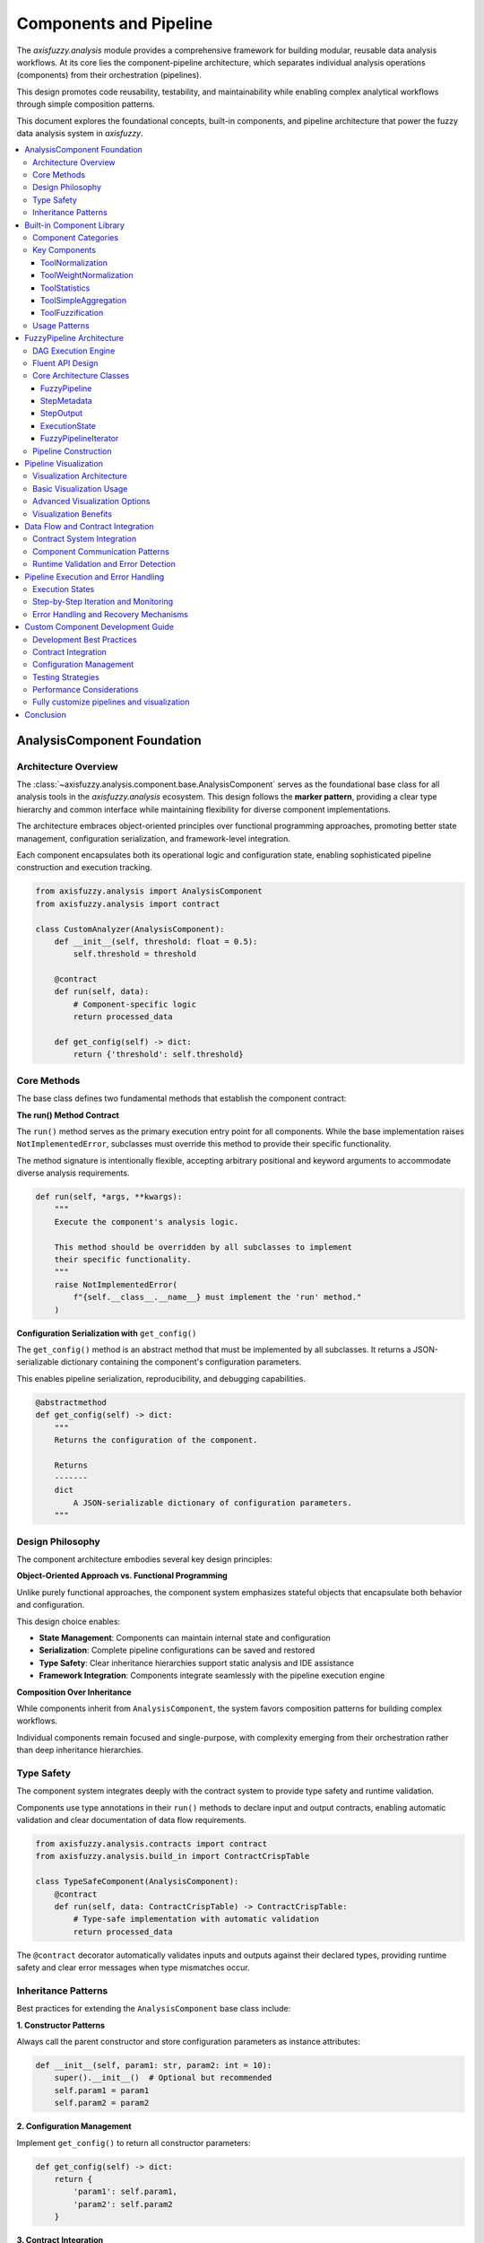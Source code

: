 .. _components_and_pipeline:

========================
Components and Pipeline
========================

The `axisfuzzy.analysis` module provides a comprehensive framework for building modular, reusable 
data analysis workflows. At its core lies the component-pipeline architecture, which separates 
individual analysis operations (components) from their orchestration (pipelines). 

This design promotes code reusability, testability, and maintainability while enabling complex 
analytical workflows through simple composition patterns.

This document explores the foundational concepts, built-in components, and pipeline architecture 
that power the fuzzy data analysis system in `axisfuzzy`.

.. contents::
   :local:

AnalysisComponent Foundation
----------------------------

Architecture Overview
~~~~~~~~~~~~~~~~~~~~~~

The :class:`~axisfuzzy.analysis.component.base.AnalysisComponent` serves as the foundational base class 
for all analysis tools in the `axisfuzzy.analysis` ecosystem. This design follows the **marker pattern**, 
providing a clear type hierarchy and common interface while maintaining flexibility for diverse 
component implementations.

The architecture embraces object-oriented principles over functional programming approaches, promoting 
better state management, configuration serialization, and framework-level integration. 

Each component encapsulates both its operational logic and configuration state, enabling sophisticated 
pipeline construction and execution tracking.

.. code-block:: python

   from axisfuzzy.analysis import AnalysisComponent
   from axisfuzzy.analysis import contract
   
   class CustomAnalyzer(AnalysisComponent):
       def __init__(self, threshold: float = 0.5):
           self.threshold = threshold
       
       @contract
       def run(self, data):
           # Component-specific logic
           return processed_data
       
       def get_config(self) -> dict:
           return {'threshold': self.threshold}

Core Methods
~~~~~~~~~~~~

The base class defines two fundamental methods that establish the component contract:

**The run() Method Contract**

The ``run()`` method serves as the primary execution entry point for all components. While the base 
implementation raises ``NotImplementedError``, subclasses must override this method to provide their 
specific functionality. 

The method signature is intentionally flexible, accepting arbitrary positional and keyword arguments 
to accommodate diverse analysis requirements.

.. code-block:: python

   def run(self, *args, **kwargs):
       """
       Execute the component's analysis logic.
       
       This method should be overridden by all subclasses to implement
       their specific functionality.
       """
       raise NotImplementedError(
           f"{self.__class__.__name__} must implement the 'run' method."
       )

**Configuration Serialization with** ``get_config()``

The ``get_config()`` method is an abstract method that must be implemented by all subclasses. It returns 
a JSON-serializable dictionary containing the component's configuration parameters. 

This enables pipeline serialization, reproducibility, and debugging capabilities.

.. code-block:: python

   @abstractmethod
   def get_config(self) -> dict:
       """
       Returns the configuration of the component.
       
       Returns
       -------
       dict
           A JSON-serializable dictionary of configuration parameters.
       """

Design Philosophy
~~~~~~~~~~~~~~~~~

The component architecture embodies several key design principles:

**Object-Oriented Approach vs. Functional Programming**

Unlike purely functional approaches, the component system emphasizes stateful objects that encapsulate 
both behavior and configuration. 

This design choice enables:

- **State Management**: Components can maintain internal state and configuration
- **Serialization**: Complete pipeline configurations can be saved and restored
- **Type Safety**: Clear inheritance hierarchies support static analysis and IDE assistance
- **Framework Integration**: Components integrate seamlessly with the pipeline execution engine

**Composition Over Inheritance**

While components inherit from ``AnalysisComponent``, the system favors composition patterns for 
building complex workflows. 

Individual components remain focused and single-purpose, with complexity emerging from their 
orchestration rather than deep inheritance hierarchies.

Type Safety
~~~~~~~~~~~

The component system integrates deeply with the contract system to provide type safety and runtime 
validation. 

Components use type annotations in their ``run()`` methods to declare input and output contracts, 
enabling automatic validation and clear documentation of data flow requirements.

.. code-block:: python

   from axisfuzzy.analysis.contracts import contract
   from axisfuzzy.analysis.build_in import ContractCrispTable
   
   class TypeSafeComponent(AnalysisComponent):
       @contract
       def run(self, data: ContractCrispTable) -> ContractCrispTable:
           # Type-safe implementation with automatic validation
           return processed_data

The ``@contract`` decorator automatically validates inputs and outputs against their declared types, 
providing runtime safety and clear error messages when type mismatches occur.

Inheritance Patterns
~~~~~~~~~~~~~~~~~~~~

Best practices for extending the ``AnalysisComponent`` base class include:

**1. Constructor Patterns**

Always call the parent constructor and store configuration parameters as instance attributes:

.. code-block:: python

   def __init__(self, param1: str, param2: int = 10):
       super().__init__()  # Optional but recommended
       self.param1 = param1
       self.param2 = param2

**2. Configuration Management**

Implement ``get_config()`` to return all constructor parameters:

.. code-block:: python

   def get_config(self) -> dict:
       return {
           'param1': self.param1,
           'param2': self.param2
       }

**3. Contract Integration**

Use type annotations and the ``@contract`` decorator for type safety:

.. code-block:: python

   @contract
   def run(self, input_data: InputContract) -> OutputContract:
       # Implementation with automatic type validation
       pass

This foundation enables the construction of robust, type-safe analysis pipelines while maintaining 
the flexibility needed for diverse analytical workflows.

Built-in Component Library
---------------------------

The ``axisfuzzy.analysis.component.basic`` module provides a comprehensive suite of pre-built components 
that address common data preprocessing, transformation, and aggregation requirements in fuzzy analysis 
workflows.

Component Categories
~~~~~~~~~~~~~~~~~~~~

The built-in library organizes components into three primary categories:

**Data Preprocessing Components**: Handle normalization, scaling, and data preparation tasks essential 
for consistent fuzzy analysis.

**Transformation Components**: Perform data type conversions, statistical computations, and structural 
modifications.

**Aggregation Components**: Combine multiple data sources or reduce dimensionality through mathematical 
operations.

Key Components
~~~~~~~~~~~~~~

ToolNormalization
+++++++++++++++++

The ``ToolNormalization`` component provides multiple normalization strategies for crisp data tables, 
ensuring data consistency across different scales and ranges.

.. code-block:: python

    from axisfuzzy.analysis.component.basic import ToolNormalization
    
    # Min-max normalization (default)
    normalizer = ToolNormalization(method='min_max', axis=1)
    
    # Z-score standardization
    z_normalizer = ToolNormalization(method='z_score', axis=0)
    
    # Sum normalization
    sum_normalizer = ToolNormalization(method='sum', axis=1)

**Supported Methods**: ``min_max``, ``z_score``, ``sum``, ``max``
**Axis Control**: Row-wise (``axis=1``) or column-wise (``axis=0``) operations

ToolWeightNormalization
+++++++++++++++++++++++

Specialized for weight vector processing, this component ensures weight vectors sum to unity while 
handling edge cases like negative weights and zero-sum scenarios.

.. code-block:: python

    from axisfuzzy.analysis.component.basic import ToolWeightNormalization
    
    # Standard weight normalization
    weight_norm = ToolWeightNormalization(ensure_positive=True)
    
    # Allow negative weights
    flexible_norm = ToolWeightNormalization(ensure_positive=False)

ToolStatistics
++++++++++++++

Computes comprehensive statistical summaries including central tendency, dispersion, and distribution 
characteristics for data analysis and validation.

.. code-block:: python

    from axisfuzzy.analysis.component.basic import ToolStatistics
    
    # Row-wise statistics
    stats_calculator = ToolStatistics(axis=1)

**Output Metrics**: Mean, median, standard deviation, variance, minimum, maximum, and quartile information.

ToolSimpleAggregation
+++++++++++++++++++++

Performs mathematical aggregation operations across specified dimensions, supporting common reduction 
functions for data consolidation.

.. code-block:: python

    from axisfuzzy.analysis.component.basic import ToolSimpleAggregation
    
    # Mean aggregation
    mean_agg = ToolSimpleAggregation(operation='mean', axis=1)
    
    # Sum aggregation
    sum_agg = ToolSimpleAggregation(operation='sum', axis=0)

**Supported Operations**: ``mean``, ``sum``, ``min``, ``max``, ``std``

ToolFuzzification
+++++++++++++++++

Converts crisp data tables to fuzzy representations using configurable fuzzification strategies, 
bridging crisp and fuzzy domains.

.. code-block:: python

    from axisfuzzy.analysis.component.basic import ToolFuzzification
    from axisfuzzy.fuzzifier import Fuzzifier
    from axisfuzzy.membership import TriangularMF, TrapezoidalMF
    
    # Using Fuzzifier instance with triangular membership function
    fuzzifier = Fuzzifier(
        mf=TriangularMF,
        mtype='qrofn',
        q=2,
        mf_params={'a': 0.2, 'b': 0.5, 'c': 0.8}
    )
    fuzzy_converter = ToolFuzzification(fuzzifier=fuzzifier)
    
    # Using configuration dictionary with trapezoidal membership function
    fuzzy_converter = ToolFuzzification(fuzzifier={
        'mf': 'trapmf',
        'mtype': 'qrofn', 
        'q': 2,
        'mf_params': {'a': 0.1, 'b': 0.3, 'c': 0.7, 'd': 0.9}
    })

Usage Patterns
~~~~~~~~~~~~~~

**Sequential Processing**: Components naturally chain together through contract-compatible outputs and 
inputs.

**Configuration Management**: All components expose their configuration through the ``get_config()`` method 
for reproducibility and debugging.

**Error Handling**: Components perform dependency validation and provide informative error messages for 
missing requirements.

**Type Safety**: Contract decorators ensure runtime type validation and clear interface documentation.

.. code-block:: python

    from axisfuzzy.analysis.component.basic import ToolNormalization, ToolWeightNormalization
    from axisfuzzy.analysis.pipeline import FuzzyPipeline
    from axisfuzzy.analysis.build_in import ContractCrispTable, ContractWeightVector
    import pandas as pd
    import numpy as np
    
    # Typical usage pattern
    normalizer = ToolNormalization(method='min_max')
    weight_processor = ToolWeightNormalization()
    
    # Sample data
    raw_data = pd.DataFrame(np.random.rand(3, 3))
    raw_weights = np.array([1.0, 2.0, 3.0])
    
    # Components can be used independently
    normalized_data = normalizer.run(raw_data)
    normalized_weights = weight_processor.run(raw_weights)
    
    # Or integrated into pipelines for automated workflows
    pipeline = FuzzyPipeline(name="Example Pipeline")
    input_data = pipeline.input("data", contract=ContractCrispTable)
    input_weights = pipeline.input("weights", contract=ContractWeightVector)
    pipeline.add(normalizer.run, data=input_data)
    pipeline.add(weight_processor.run, weights=input_weights)


FuzzyPipeline Architecture
--------------------------

The ``FuzzyPipeline`` class implements a sophisticated computational orchestration system that combines 
Directed Acyclic Graph (DAG) execution with a fluent API design, enabling declarative construction of 
complex analysis workflows.

DAG Execution Engine
~~~~~~~~~~~~~~~~~~~~

The pipeline architecture employs a DAG-based execution model that ensures proper dependency resolution, 
prevents circular dependencies, and optimizes execution order for computational efficiency.

**Dependency Resolution**: The engine automatically analyzes step dependencies and constructs an optimal 
execution sequence that respects data flow constraints.

**Validation Framework**: Built-in cycle detection and dependency validation prevent invalid pipeline 
configurations at construction time.

**Execution State Management**: Immutable execution states enable step-by-step debugging, rollback 
capabilities, and parallel execution strategies.

.. code-block:: python

    from axisfuzzy.analysis.pipeline import FuzzyPipeline
    from axisfuzzy.analysis.component.basic import ToolNormalization, ToolSimpleAggregation
    from axisfuzzy.analysis.build_in import ContractCrispTable
    
    # Create component instances
    normalizer = ToolNormalization(method='min_max')
    aggregator = ToolSimpleAggregation(operation='mean', axis=1)
    
    # Pipeline construction creates a DAG representation
    pipeline = FuzzyPipeline(name="Analysis Workflow")
    
    # Each step becomes a node with defined dependencies
    input_data = pipeline.input("raw_data", contract=ContractCrispTable)
    normalized = pipeline.add(normalizer.run, data=input_data)
    aggregated = pipeline.add(aggregator.run, data=normalized)

Fluent API Design
~~~~~~~~~~~~~~~~~

The fluent interface enables intuitive pipeline construction through method chaining and declarative syntax, 
reducing cognitive overhead while maintaining type safety.

**Method Chaining**: Sequential operations flow naturally through connected method calls that mirror the 
logical data transformation sequence.

**Declarative Syntax**: Pipeline structure emerges from high-level descriptions rather than imperative 
control flow statements.

**Type-Safe Composition**: Contract annotations ensure compile-time and runtime type compatibility between 
connected components.

.. code-block:: python

    from axisfuzzy.analysis.pipeline import FuzzyPipeline
    from axisfuzzy.analysis.component.basic import ToolNormalization, ToolStatistics
    from axisfuzzy.analysis.build_in import ContractCrispTable
    import pandas as pd
    import numpy as np
    
    # Create component instances
    normalizer = ToolNormalization(method='min_max')
    statistics = ToolStatistics(axis=1)
    
    # Sample data
    dataframe = pd.DataFrame(np.random.rand(3, 3))
    
    # Pipeline construction (note: FuzzyPipeline doesn't support method chaining)
    pipeline = FuzzyPipeline(name="Data Processing")
    data_input = pipeline.input("data", contract=ContractCrispTable)
    normalized = pipeline.add(normalizer.run, data=data_input)
    stats_result = pipeline.add(statistics.run, data=normalized)
    
    # Execute the pipeline
    result = pipeline.run(initial_data={"data": dataframe})

output::

    {'mean': 0.5591645318883851,
    'std': 0.43061757568307885,
    'min': 0.0,
    'max': 1.0,
    'median': 0.7351874757125739,
    'count': 9}

Core Architecture Classes
~~~~~~~~~~~~~~~~~~~~~~~~~

The pipeline system is built upon five fundamental classes that work together to provide a robust, 
type-safe computational graph framework. These classes implement a sophisticated separation of concerns, 
enabling declarative pipeline construction with runtime validation and flexible execution models.

FuzzyPipeline
+++++++++++++

The ``FuzzyPipeline`` class serves as the central orchestrator for building and executing directed acyclic 
graphs (DAGs) of analysis operations. It implements a fluent API that allows developers to construct complex 
workflows through method chaining while maintaining strict type safety through the contract system.

**Architectural Design**:

The pipeline maintains an internal graph representation using ``StepMetadata`` objects, where each node 
represents either an input source or a computational step. The graph construction phase is completely 
separated from execution, enabling pipeline reuse, serialization, and optimization before runtime.

.. code-block:: python

    from axisfuzzy.analysis.pipeline import FuzzyPipeline
    from axisfuzzy.analysis.component.basic import ToolNormalization
    from axisfuzzy.analysis.build_in import ContractCrispTable
    
    # Pipeline construction phase - no computation occurs
    pipeline = FuzzyPipeline(name="Data Processing Workflow")
    
    # Input nodes define data entry points with contracts
    raw_data = pipeline.input("dataset", contract=ContractCrispTable)
    
    # Computational nodes link operations through symbolic references
    normalizer = ToolNormalization(method='min_max')
    processed = pipeline.add(normalizer.run, data=raw_data)

The pipeline's ``_steps`` dictionary stores ``StepMetadata`` objects keyed by unique step identifiers, 
while ``_input_nodes`` maintains a mapping from user-defined input names to their corresponding step IDs. 
This dual-indexing approach enables efficient graph traversal and dependency resolution.

StepMetadata
++++++++++++

The ``StepMetadata`` class encapsulates all essential information about individual pipeline steps, 
serving as the fundamental building block of the computational graph. Each metadata object contains 
complete information needed for step execution, validation, and debugging.

**Core Attributes**:

The metadata structure includes the callable tool reference, dependency mappings, static parameters, 
and comprehensive contract specifications for both inputs and outputs. The ``dependencies`` field 
maps parameter names to ``StepOutput`` objects, enabling the pipeline engine to resolve data flow 
relationships during execution.

.. code-block:: python

    # Example of StepMetadata structure for a normalization step
    step_meta = StepMetadata(
        step_id="norm_a1b2c3d4",
        display_name="MinMax Normalization",
        callable_tool=normalizer.run,
        dependencies={"data": raw_data_output},
        static_parameters={"method": "min_max"},
        input_contracts={"data": ContractCrispTable},
        output_contracts={"output": ContractCrispTable}
    )

The ``is_input_node`` property distinguishes between input sources (where ``callable_tool`` is ``None``) and 
computational steps, enabling different handling strategies during graph analysis and execution.

StepOutput
++++++++++

``StepOutput`` objects provide symbolic representations of future computation results, implementing a 
promise-based pattern that enables lazy evaluation and dependency tracking. These objects contain no actual 
data but maintain sufficient metadata to resolve dependencies during pipeline execution.

**Symbolic Reference System**:

Each ``StepOutput`` maintains references to its originating step ID, specific output name, and parent pipeline 
instance. This design enables the pipeline engine to construct a complete dependency graph while deferring 
all computation until the ``run()`` method is invoked.

.. code-block:: python

    # StepOutput objects act as symbolic placeholders
    normalized_data = pipeline.add(normalizer.run, data=raw_data)
    # normalized_data is a StepOutput, not actual computed data
    
    # Multiple outputs can be accessed by name
    multi_output_step = pipeline.add(analyzer.analyze, data=normalized_data)
    statistics = multi_output_step["statistics"]
    summary = multi_output_step["summary"]

The symbolic nature of ``StepOutput`` objects enables complex dependency chains to be constructed 
declaratively, with the pipeline engine automatically resolving execution order through topological sorting 
of the dependency graph.

ExecutionState
++++++++++++++

The ``ExecutionState`` class implements an immutable state pattern for pipeline execution, encapsulating 
the results of completed steps and providing methods for controlled step-by-step progression. This design 
enables functional-style execution with complete state tracking.

**Immutable State Management**:

Each execution state contains a snapshot of all completed step results, the execution order, and the 
current position within that order. The ``run_next()`` method creates a new ``ExecutionState`` instance 
rather than modifying the existing one, ensuring execution history is preserved and enabling rollback 
capabilities.

.. code-block:: python

    # ExecutionState enables controlled step-by-step execution
    initial_state = pipeline.start_execution({"dataset": dataframe})
    
    # Each step creates a new immutable state
    state_after_step1 = initial_state.run_next()
    state_after_step2 = state_after_step1.run_next()
    
    # Access intermediate results
    intermediate_result = state_after_step1.latest_result

The state object maintains execution metadata including timing information, step identification, and result 
accessibility, providing comprehensive debugging and monitoring capabilities for complex analytical workflows.

FuzzyPipelineIterator
+++++++++++++++++++++

The ``FuzzyPipelineIterator`` class provides a Python iterator interface for step-by-step pipeline execution, 
enabling integration with standard iteration patterns and real-time monitoring of long-running analytical 
processes.

**Iterator Protocol Implementation**:

The iterator wraps an ``ExecutionState`` and advances it through each pipeline step, yielding detailed 
execution reports that include timing information, step metadata, and intermediate results. This design 
enables seamless integration with progress bars, logging systems, and interactive debugging tools.

.. code-block:: python

    import pandas as pd
    from axisfuzzy.analysis.build_in import ContractCrispTable

    # Sample data
    df = pd.DataFrame({'A': [1, 2, 3], 'B': [4, 5, 6]})

    # Create a simple pipeline for demonstration
    demo_pipeline = FuzzyPipeline(name="Demo Pipeline")
    dataset_input = demo_pipeline.input("dataset", contract=ContractCrispTable)
    normalizer = ToolNormalization(method='min_max')
    normalized_output = demo_pipeline.add(normalizer.run, data=dataset_input)

    # Iterator enables step-by-step observation
    for step_info in demo_pipeline.step_by_step(initial_data={"dataset": df}):
        print(f"Completed: {step_info['step_name']}")
        print(f"Execution time: {step_info['execution_time']}ms")
        if hasattr(step_info['result'], 'shape'):
            print(f"Result shape: {step_info['result'].shape}")

        # Optional: Add custom monitoring logic
        if step_info['result'] is not None and hasattr(step_info['result'], '__len__') and len(step_info['result']) > 10:
            break

    # Integration with tqdm for progress visualization
    iterator = demo_pipeline.step_by_step(initial_data={"dataset": df})
    for step_info in iterator:
        # Process each step with visual progress feedback
        pass

The iterator pattern facilitates integration with monitoring systems and enables early termination of 
long-running pipelines based on intermediate results or external conditions.

**Architectural Integration**:

These five classes work together to implement a sophisticated computational graph system that separates 
pipeline definition from execution while maintaining type safety and providing comprehensive debugging 
capabilities. The design enables complex analytical workflows to be constructed declaratively and 
executed with full observability and control.

.. code-block:: python
    
    from axisfuzzy.analysis.pipeline import FuzzyPipeline
    from axisfuzzy.analysis.component.basic import ToolNormalization
    from axisfuzzy.analysis.build_in import ContractCrispTable
    
    # Create component instances
    component = ToolNormalization(method='min_max')
    
    # Create pipeline and input
    pipeline = FuzzyPipeline(name="Example Pipeline")
    data = pipeline.input("data", contract=ContractCrispTable)
    
    # StepOutput objects represent future computation results
    step_output = pipeline.add(component.run, data=data)
    
    # For components with multiple outputs, access by name
    # (Note: ToolNormalization has single output, this is conceptual example)
    # multi_output = pipeline.add(splitter.run, data=input_data)
    # output_a = multi_output['output_a']
    # output_b = multi_output['output_b']

Pipeline Construction
~~~~~~~~~~~~~~~~~~~~~

**Input Definition**: Pipelines begin with input specification that establishes entry points and 
data contracts for external data sources.

**Step Addition**: Components integrate through the ``add()`` method that accepts callable tools and 
establishes dependency relationships through parameter mapping.

**Output Specification**: Pipeline outputs emerge naturally from the final steps, with automatic result 
collection and formatting.

**Execution Models**: Support for immediate execution, step-by-step iteration, and batch processing 
accommodates diverse analytical requirements.

.. code-block:: python

    from axisfuzzy.analysis.pipeline import FuzzyPipeline
    from axisfuzzy.analysis.component.basic import ToolNormalization, ToolWeightNormalization, ToolStatistics
    from axisfuzzy.analysis.build_in import ContractCrispTable, ContractWeightVector
    import pandas as pd
    import numpy as np
    
    # Create component instances
    normalizer = ToolNormalization(method='min_max')
    weight_norm = ToolWeightNormalization()
    stats_calc = ToolStatistics(axis=1)
    
    # Sample data
    dataframe = pd.DataFrame(np.random.rand(3, 3))
    weight_vector = np.array([1.0, 2.0, 3.0])
    
    # Complete pipeline construction example
    pipeline = FuzzyPipeline(name="Comprehensive Analysis")
    
    # Define multiple inputs with contracts
    raw_data = pipeline.input("data", contract=ContractCrispTable)
    weights = pipeline.input("weights", contract=ContractWeightVector)
    
    # Build processing chain
    normalized_data = pipeline.add(normalizer.run, data=raw_data)
    normalized_weights = pipeline.add(weight_norm.run, weights=weights)
    statistics = pipeline.add(stats_calc.run, data=normalized_data)
    
    # Execute with input data
    initial_data = {
        "data": dataframe,
        "weights": weight_vector
    }
    
    results = pipeline.run(initial_data)
    
    # Alternative: step-by-step execution for debugging
    for step_info in pipeline.step_by_step(initial_data):
        print(f"Completed: {step_info['step_name']}")
        print(f"Result: {step_info['result']}")

Pipeline Visualization
----------------------

The ``FuzzyPipeline`` class provides comprehensive visualization capabilities through the ``visualize()`` method, 
enabling developers to generate 
graphical representations of their computational DAGs. This visualization system 
supports multiple rendering engines and 
customizable styling options, making it invaluable for pipeline debugging, 
documentation, and workflow communication.

Visualization Architecture
~~~~~~~~~~~~~~~~~~~~~~~~~~

The visualization system converts the internal pipeline graph structure into a NetworkX representation, which 
is then rendered using either 
Graphviz or Matplotlib backends. The system automatically detects available 
dependencies and selects the most appropriate rendering engine, ensuring compatibility across different 
development environments.

**Dual Engine Support**: The visualization framework supports both Graphviz (via pydot) for high-quality 
vector graphics and Matplotlib for environments where Graphviz is unavailable.

**Contract Visualization**: When enabled, the system displays data contract information on graph edges, 
providing clear documentation of data flow types and validation requirements.

**Customizable Styling**: Node appearance can be customized through style dictionaries, enabling consistent 
visual themes across documentation and presentations.

Basic Visualization Usage
~~~~~~~~~~~~~~~~~~~~~~~~~

The ``visualize()`` method provides a simple interface for generating pipeline diagrams with sensible defaults:

.. code-block:: python

    from axisfuzzy.analysis.pipeline import FuzzyPipeline
    from axisfuzzy.analysis.component.basic import ToolNormalization, ToolWeightNormalization
    from axisfuzzy.analysis.build_in import ContractCrispTable, ContractWeightVector
    
    # Create a multi-input pipeline for demonstration
    normalizer = ToolNormalization(method='min_max', axis=0)
    weight_normalizer = ToolWeightNormalization()
    
    pipeline = FuzzyPipeline(name="Preprocessing_Pipeline")
    
    # Define multiple inputs with contracts
    raw_data = pipeline.input("raw_data", contract=ContractCrispTable)
    raw_weights = pipeline.input("raw_weights", contract=ContractWeightVector)
    
    # Build processing chain
    normalized_data = pipeline.add(normalizer.run, data=raw_data)
    normalized_weights = pipeline.add(weight_normalizer.run, weights=raw_weights)
    
    # Generate visualization
    pipeline.visualize()

.. image:: ../../_static/extension/fuzzy_data_analysis/component_pipeling_fig_1.png
   :alt: Basic Pipeline Visualization with graphviz
   :align: center

Advanced Visualization Options
~~~~~~~~~~~~~~~~~~~~~~~~~~~~~~~

The visualization system offers extensive customization through parameter configuration:

.. code-block:: python

    # High-resolution SVG output with custom styling
    custom_styles = {
        'input': {'fillcolor': 'lightblue', 'style': 'filled'},
        'component': {'fillcolor': 'lightgreen', 'style': 'filled'},
        'pipeline': {'fillcolor': 'lightyellow', 'style': 'filled'}
    }
    
    pipeline.visualize(
        filename="detailed_pipeline.svg",
        output_format='svg',
        show_contracts=True,
        engine='graphviz',
        styles=custom_styles
    )
    
    # Interactive display in Jupyter notebooks
    # Returns IPython.display.Image object for inline display
    image = pipeline.visualize(show_contracts=False, engine='matplotlib')

.. image:: ../../_static/extension/fuzzy_data_analysis/component_pipeline_fig_2.png
   :alt: Pipeline Visualization with matplotlib
   :align: center

**Parameter Configuration**:

- ``filename``: Output file path (None for inline display)
- ``output_format``: Image format ('png', 'svg', 'pdf')
- ``show_contracts``: Display contract information on edges
- ``engine``: Rendering backend ('auto', 'graphviz', 'matplotlib')
- ``styles``: Custom node styling dictionary


Visualization Benefits
~~~~~~~~~~~~~~~~~~~~~~

**Pipeline Documentation**: Visual diagrams serve as living documentation that automatically reflects 
pipeline structure changes, ensuring documentation accuracy.

**Debugging Support**: Complex dependency relationships become immediately apparent through visual 
inspection, facilitating rapid identification of structural issues.

**Communication Tool**: Graphical representations enable effective communication of analytical workflows 
to stakeholders with varying technical backgrounds.

**Educational Value**: Visual DAGs help developers understand the relationship between declarative 
pipeline construction and the underlying computational graph execution model.

The visualization system integrates seamlessly with Jupyter notebook environments, providing immediate 
visual feedback during interactive pipeline development and experimentation.

Data Flow and Contract Integration
----------------------------------

The `axisfuzzy.analysis` system implements a sophisticated data flow architecture that 
combines **type-safe contract validation** with **flexible 
component communication patterns**. This design ensures data integrity while enabling complex 
analytical workflows through automatic dependency resolution and runtime validation.

Contract System Integration
~~~~~~~~~~~~~~~~~~~~~~~~~~~

**Type-Safe Data Validation**: The contract system provides runtime validation that goes beyond 
Python's native type hints. Each component method decorated with ``@contract`` automatically 
validates input data against predefined contract specifications, ensuring data structure compliance 
before execution.

.. code-block:: python

    from axisfuzzy.analysis.contracts import contract
    from axisfuzzy.analysis.build_in import ContractCrispTable, ContractWeightVector
    from axisfuzzy.analysis.component.base import AnalysisComponent
    
    class CustomAnalyzer(AnalysisComponent):
        def get_config(self):
            return {'name': 'CustomAnalyzer'}
            
        @contract
        def run(self, data: ContractCrispTable, weights: ContractWeightVector) -> ContractCrispTable:
            # Contract validation occurs automatically before this method executes
            # data is guaranteed to be a valid DataFrame with numerical values
            # weights is guaranteed to be a valid numpy array with positive values
            return data * weights

**Contract Inheritance and Compatibility**: The contract system supports inheritance hierarchies 
that enable polymorphic data handling. Components can accept more general contracts while 
maintaining compatibility with specialized data types.

.. code-block:: python

    # ContractNormalizedWeights inherits from ContractWeightVector
    # Components accepting ContractWeightVector can also process ContractNormalizedWeights
    
    @contract
    def process_weights(weights: ContractWeightVector) -> float:
        return weights.sum()
    
    # Both calls are valid due to contract inheritance
    result1 = process_weights(raw_weights)      # ContractWeightVector
    result2 = process_weights(normalized_weights)  # ContractNormalizedWeights

Component Communication Patterns
~~~~~~~~~~~~~~~~~~~~~~~~~~~~~~~~

**Dependency Graph Construction**: Pipeline components communicate through a declarative dependency 
graph where data flows are established during pipeline construction rather than execution. The 
``FuzzyPipeline.add()`` method automatically resolves dependencies by mapping parameter names to 
upstream component outputs.

.. code-block:: python

    from axisfuzzy.analysis.pipeline import FuzzyPipeline
    from axisfuzzy.analysis.component.basic import ToolNormalization, ToolStatistics
    
    # Automatic dependency resolution through parameter mapping
    pipeline = FuzzyPipeline(name="Data Processing")
    
    input_data = pipeline.input("dataset", contract=ContractCrispTable)
    normalizer = ToolNormalization(method='min_max')
    analyzer = ToolStatistics(axis=1)
    normalized = pipeline.add(normalizer.run, data=input_data)
    statistics = pipeline.add(analyzer.run, data=normalized)  # Depends on normalizer output
    
    # Pipeline automatically constructs: input_data → normalizer → analyzer

**Multi-Input/Multi-Output Scenarios**: Components can consume multiple inputs and produce multiple 
outputs through dictionary-based result structures. The pipeline system automatically handles output 
unpacking and routing to downstream components.

.. code-block:: python

    from typing import Dict
    
    class DataSplitter(AnalysisComponent):
        def __init__(self, split_ratio=0.8):
            super().__init__()
            self.split_ratio = split_ratio
            
        def get_config(self):
            return {'name': 'DataSplitter', 'split_ratio': self.split_ratio}
            
        @contract
        def run(self, data: ContractCrispTable) -> Dict[str, ContractCrispTable]:
            split_point = int(len(data) * self.split_ratio)
            return {
                'training_data': data.iloc[:split_point],
                'validation_data': data.iloc[split_point:]
            }
    
    # Multiple outputs accessed by name
    splitter_output = pipeline.add(splitter.run, data=input_data)
    training_result = pipeline.add(trainer.run, data=splitter_output['training_data'])
    validation_result = pipeline.add(validator.run, data=splitter_output['validation_data'])

**Pipeline Nesting Support**: The system supports nested pipeline architectures where entire pipelines 
can be embedded as components within larger workflows. This enables modular design and reusable 
analytical building blocks.

.. code-block:: python

    from axisfuzzy.analysis.pipeline import FuzzyPipeline
    from axisfuzzy.analysis.component.basic import ToolNormalization
    
    # Create sub-pipeline for data preprocessing
    preprocessing_pipeline = FuzzyPipeline(name="Preprocessing")
    prep_input = preprocessing_pipeline.input("raw_data", contract=ContractCrispTable)
    normalizer = ToolNormalization(method='min_max')
    prep_output = preprocessing_pipeline.add(normalizer.run, data=prep_input)
    
    # Embed sub-pipeline in main workflow
    main_pipeline = FuzzyPipeline(name="Main Analysis")
    main_input = main_pipeline.input("dataset", contract=ContractCrispTable)
    preprocessed = main_pipeline.add(preprocessing_pipeline.run, raw_data=main_input)
    analyzer = CustomAnalyzer()
    final_result = main_pipeline.add(analyzer.run, data=preprocessed)

Runtime Validation and Error Detection
~~~~~~~~~~~~~~~~~~~~~~~~~~~~~~~~~~~~~~

**Contract Enforcement**: During pipeline execution, the ``parse_step_inputs()`` method performs runtime 
contract validation for each component input. This validation occurs after dependency resolution but 
before component execution, ensuring that contract violations are detected early with detailed error messages.

.. code-block:: python

    # Runtime validation example (internal pipeline mechanism)
    def parse_step_inputs(step_meta: StepMetadata, state: Dict[str, Any]) -> Dict[str, Any]:
        parsed_inputs = {}
        
        # Resolve dependencies and validate contracts
        for arg_name, data in parsed_inputs.items():
            if arg_name in step_meta.input_contracts:
                expected_contract = step_meta.input_contracts[arg_name]
                if not expected_contract.validate(data):
                    raise TypeError(
                        f"Contract validation failed for '{step_meta.display_name}' "
                        f"on input '{arg_name}'. Expected '{expected_contract.name}'"
                    )

**Dependency Resolution**: The pipeline system uses topological sorting to determine optimal execution 
order while detecting circular dependencies. This ensures that all component inputs are available before 
execution and prevents infinite loops in complex workflows.

**Data Type Coercion**: The contract system can perform automatic data type coercion when compatible 
transformations are available, reducing the need for explicit conversion steps in analytical workflows 
while maintaining type safety guarantees.

Pipeline Execution and Error Handling
--------------------------------------

The `axisfuzzy.analysis` pipeline execution system provides **immutable state management** and 
**comprehensive 
error handling** through a sophisticated execution model that separates pipeline definition from runtime 
execution while maintaining full observability and control.

Execution States
~~~~~~~~~~~~~~~~

**Immutable State Architecture**

The ``ExecutionState`` class implements a functional programming paradigm where each execution step creates 
a new state object rather than modifying existing state. This immutable design pattern ensures execution 
reproducibility, enables safe concurrent access, and provides robust error recovery mechanisms.

.. code-block:: python

    import pandas as pd
    from axisfuzzy.analysis.pipeline import FuzzyPipeline
    from axisfuzzy.analysis.component.basic import ToolNormalization
    from axisfuzzy.analysis.build_in import ContractCrispTable
    
    # Create a simple pipeline
    pipeline = FuzzyPipeline(name="StateDemo_Pipeline")
    normalizer = ToolNormalization(method='min_max')
    
    raw_data = pipeline.input("dataset", contract=ContractCrispTable)
    normalized_data = pipeline.add(normalizer.run, data=raw_data)
    
    # Initialize execution state
    test_data = pd.DataFrame({'A': [1, 2, 3], 'B': [4, 5, 6]})
    initial_state = pipeline.start_execution({"dataset": test_data})
    
    # Each run_next() creates a new immutable state
    state_after_step1 = initial_state.run_next()
    
    # Original state remains unchanged - immutability guarantee
    assert initial_state.current_index == 0
    assert state_after_step1.current_index == 1
    assert initial_state.latest_result is None
    assert state_after_step1.latest_result is not None

**State Transition and Control Flow**

The execution state tracks pipeline progress through step indices, execution order, and result accumulation. 
The ``is_complete()`` method and ``run_all()`` functionality provide both granular control and batch 
execution capabilities.

.. code-block:: python

    # Manual state progression with comprehensive monitoring
    current_state = pipeline.start_execution({"dataset": test_data})
    
    while not current_state.is_complete():
        step_id = current_state.execution_order[current_state.current_index]
        step_info = current_state.pipeline.get_step_info(step_id)
        
        print(f"Executing: {step_info.display_name}")
        current_state = current_state.run_next()
        print(f"Completed step {current_state.current_index}/{len(current_state.execution_order)}")
    
    # Alternative: batch execution for complete pipeline
    final_state = initial_state.run_all()
    final_result = final_state.latest_result

**State Introspection and Debugging**

The immutable state design enables powerful debugging capabilities by preserving execution history and 
providing access to intermediate results at any point in the pipeline execution.

.. code-block:: python

    # Access intermediate results for debugging
    execution_state = pipeline.start_execution({"dataset": test_data})
    
    # Execute first step and inspect
    state_1 = execution_state.run_next()
    intermediate_result = state_1.latest_result
    
    print(f"Step 1 result shape: {intermediate_result.shape}")
    print(f"Step 1 result type: {type(intermediate_result)}")
    
    # State provides complete execution context
    print(f"Execution progress: {state_1.current_index}/{len(state_1.execution_order)}")
    print(f"Latest step ID: {state_1.latest_step_id}")
    print(f"Available results: {list(state_1.step_results.keys())}")

Step-by-Step Iteration and Monitoring
~~~~~~~~~~~~~~~~~~~~~~~~~~~~~~~~~~~~~

**Iterator-Based Execution Control**: The ``FuzzyPipelineIterator`` provides a Python-native interface 
for pipeline execution monitoring with detailed step information, timing data, and result access. This 
enables integration with logging systems and interactive debugging tools.

.. code-block:: python

    import pandas as pd
    import time
    from axisfuzzy.analysis.pipeline import FuzzyPipeline
    from axisfuzzy.analysis.component.basic import ToolNormalization
    from axisfuzzy.analysis.build_in import ContractCrispTable
    
    # Create simple pipeline for demonstration
    pipeline = FuzzyPipeline(name="Iterator_Demo")
    normalizer = ToolNormalization(method='min_max')
    
    raw_data = pipeline.input("dataset", contract=ContractCrispTable)
    normalized = pipeline.add(normalizer.run, data=raw_data)
    
    # Test data
    test_data = pd.DataFrame({'A': [1, 2, 3], 'B': [4, 5, 6]})
    
    # Step-by-step execution with iterator
    print("Executing pipeline step by step...")
    for step in pipeline.step_by_step({"dataset": test_data}):
        print(f"Step {step['step_index'] + 1}/{step['total_steps']}: {step['step_name']}")
        print(f"Execution time: {step['execution_time']:.4f}s")
        print(f"Result type: {type(step['result']).__name__}")
        if hasattr(step['result'], 'shape'):
            print(f"Result shape: {step['result'].shape}")

**Real-Time Execution Monitoring**: The iterator pattern enables real-time observation of analytical 
processes with access to intermediate results, execution timing, and step metadata.

.. code-block:: python

    # Progress tracking with execution monitoring
    import time
    
    # Create pipeline with multiple steps
    df = pd.DataFrame({'A': [1, 2, 3, 4], 'B': [10, 20, 30, 40]})
    pipeline = FuzzyPipeline(name="Progress_Pipeline")
    dataset_input = pipeline.input("dataset", contract=ContractCrispTable)
    normalizer = ToolNormalization(method='min_max')
    normalized_output = pipeline.add(normalizer.run, data=dataset_input)
    
    # Execute with detailed monitoring
    start_time = time.time()
    for step_info in pipeline.step_by_step({"dataset": df}):
        current = step_info['step_index'] + 1
        total = step_info['total_steps']
        progress = current / total * 100
        elapsed = time.time() - start_time
        
        print(f"[{current}/{total}] {progress:.1f}% - {step_info['step_name']}")
        print(f"Step time: {step_info['execution_time']:.4f}s")
        print(f"Total elapsed: {elapsed:.4f}s")
        
        # Inspect intermediate results
        if hasattr(step_info['result'], 'shape'):
            print(f"Output shape: {step_info['result'].shape}")
        print("-" * 40)

Error Handling and Recovery Mechanisms
~~~~~~~~~~~~~~~~~~~~~~~~~~~~~~~~~~~~~~

**Contract Validation Errors**: The system provides detailed error messages for contract validation 
failures, including the specific component, input parameter, expected contract, and received data 
type. This enables rapid debugging of data flow issues.

.. code-block:: python

    try:
        result = pipeline.run(invalid_data)
    except TypeError as e:
        # Detailed contract validation error
        # "Runtime contract validation failed for 'DataNormalizer' on input 'data'. 
        #  Expected 'ContractCrispTable', but received object of type str."
        print(f"Contract validation error: {e}")

**Dependency Resolution Errors**: Circular dependency detection occurs during pipeline construction 
using topological sorting algorithms. The system raises ``ValueError`` exceptions with clear 
descriptions of the problematic dependency cycles.

.. code-block:: python

    try:
        # This would create a circular dependency
        step_a = pipeline.add(component_a.run, data=step_b)
        step_b = pipeline.add(component_b.run, data=step_a)  # Circular reference
        pipeline.run(input_data)
    except ValueError as e:
        # "A cycle was detected in the pipeline graph."
        print(f"Dependency error: {e}")

**Execution State Recovery**: The immutable state design enables safe error recovery by maintaining 
valid execution states even when individual steps fail. Applications can implement retry logic or 
alternative execution paths based on intermediate state information.

.. code-block:: python

    # Robust execution with error recovery
    def execute_with_retry(pipeline, input_data, max_retries=3):
        for attempt in range(max_retries):
            try:
                return pipeline.run(input_data)
            except Exception as e:
                if attempt == max_retries - 1:
                    raise e
                print(f"Attempt {attempt + 1} failed: {e}. Retrying...")
                time.sleep(1)  # Brief delay before retry

**Iterator State Management**: The iterator maintains execution state internally and provides 
seamless integration with Python's iteration protocol while preserving immutable state guarantees.

.. code-block:: python

    # Iterator provides access to execution state
    iterator = pipeline.step_by_step({"dataset": test_data})
    
    # Manual step execution with state inspection
    step_info = next(iterator)
    print(f"Completed: {step_info['step_name']}")
    print(f"Progress: {step_info['step_index'] + 1}/{step_info['total_steps']}")
    
    # Early termination based on conditions
    for step_info in pipeline.step_by_step({"dataset": test_data}):
        if step_info['execution_time'] > 1.0:  # Stop if step takes too long
            print("Terminating due to long execution time")
            break
        print(f"Step {step_info['step_index'] + 1} completed successfully")

**Component-Level Error Isolation**: Individual component failures are isolated within the execution 
framework, preventing cascade failures and enabling partial pipeline execution with graceful degradation.

The execution and error handling architecture balances computational efficiency with developer 
experience, providing powerful abstractions that simplify complex workflow construction while 
maintaining the flexibility and robustness required for advanced analytical scenarios.


Custom Component Development Guide
----------------------------------

This section provides comprehensive 
guidelines for developing custom analysis components that integrate 
seamlessly with the AxisFuzzy pipeline framework.

Development Best Practices
~~~~~~~~~~~~~~~~~~~~~~~~~~~

**Component Design Principles**: Custom components should inherit from :class:`AnalysisComponent` and 
follow the single-responsibility principle. Each component should perform one well-defined analytical 
operation with clear input-output contracts.

.. code-block:: python

    from axisfuzzy.analysis.component.base import AnalysisComponent
    from axisfuzzy.analysis.contracts import contract
    from axisfuzzy.analysis.build_in import ContractCrispTable, ContractWeightVector
    
    class CustomAnalyzer(AnalysisComponent):
        """Custom component for specialized analysis."""
        
        def __init__(self, threshold: float = 0.5, method: str = 'default'):
            self.threshold = threshold
            self.method = method
        
        def get_config(self) -> dict:
            """Return serializable configuration."""
            return {'threshold': self.threshold, 'method': self.method}

**Immutable State Management**: Components should maintain immutable state after initialization. 
All configuration parameters should be set during construction and exposed through :meth:`get_config` 
for serialization support.

Contract Integration
~~~~~~~~~~~~~~~~~~~~

**Type-Safe Component Implementation**: Use the :func:`@contract` decorator to enforce input-output 
type safety. This provides automatic validation and clear API documentation.

.. code-block:: python

    @contract
    def run(self, data: ContractCrispTable, weights: ContractWeightVector) -> ContractWeightVector:
        """
        Execute analysis with contract-enforced type safety.
        
        Parameters
        ----------
        data : ContractCrispTable
            Input numerical DataFrame for analysis.
        weights : ContractWeightVector
            Weight vector for computation.
            
        Returns
        -------
        ContractWeightVector
            Computed result vector.
        """
        # Implementation with automatic contract validation
        result = self._compute_analysis(data, weights)
        return result

**Custom Contract Definition**: For specialized data types, define custom contracts using 
the :class:`Contract` framework with appropriate validation functions.

.. code-block:: python

    from axisfuzzy.analysis.contracts import Contract
    
    # Define custom contract for specialized data structure
    ContractCustomData = Contract(
        'ContractCustomData',
        lambda obj: hasattr(obj, 'special_attribute') and len(obj) > 0
    )

Configuration Management
~~~~~~~~~~~~~~~~~~~~~~~~

**Proper get_config() Implementation**: The :meth:`get_config` method must return a JSON-serializable 
dictionary containing all parameters necessary to reconstruct the component state.

.. code-block:: python

    def get_config(self) -> dict:
        """Return complete component configuration."""
        config = {
            'threshold': self.threshold,
            'method': self.method,
            'advanced_params': self.advanced_params.copy()  # Deep copy for safety
        }
        # Handle complex objects that need special serialization
        if hasattr(self, 'model'):
            config['model_state'] = self.model.serialize()
        return config

**Parameter Validation**: Implement robust parameter validation in the constructor to ensure 
component reliability and provide clear error messages for invalid configurations.

Testing Strategies
~~~~~~~~~~~~~~~~~~

**Unit Testing Approach**: Test components in isolation using mock data that satisfies the required 
contracts. Focus on edge cases and parameter boundary conditions.

.. code-block:: python

    import pytest
    import pandas as pd
    
    def test_custom_analyzer():
        # Create test data satisfying contracts
        test_data = pd.DataFrame({'A': [1, 2, 3], 'B': [4, 5, 6]})
        test_weights = pd.Series([0.3, 0.7])
        
        analyzer = CustomAnalyzer(threshold=0.6)
        result = analyzer.run(test_data, test_weights)
        
        # Verify output contract compliance
        assert isinstance(result, pd.Series)
        assert len(result) == len(test_data)

**Integration Testing**: Test components within pipeline contexts to verify contract compatibility 
and execution flow integrity.

Performance Considerations
~~~~~~~~~~~~~~~~~~~~~~~~~~

**Optimization Guidelines**: Implement efficient algorithms with consideration for large datasets. 
Use vectorized operations when working with numerical data and avoid unnecessary data copying.

.. code-block:: python

    def _compute_analysis(self, data, weights):
        """Optimized computation using vectorized operations."""
        # Use in-place operations where possible
        normalized_data = data.copy()  # Explicit copy for safety
        
        # Vectorized computation for performance
        result = (normalized_data * weights).sum(axis=1)
        
        # Memory-efficient processing for large datasets
        if len(data) > 10000:
            result = self._chunked_processing(data, weights)
        
        return result

**Memory Management**: For large-scale analysis, implement chunked processing and consider memory 
usage patterns. Use generators for streaming data processing when appropriate.

The component development framework provides a robust foundation for creating reusable, type-safe 
analytical tools that integrate seamlessly with the AxisFuzzy pipeline ecosystem while maintaining 
high performance and reliability standards.

Fully customize pipelines and visualization
~~~~~~~~~~~~~~~~~~~~~~~~~~~~~~~~~~~~~~~~~~~~

This subsection contains a complete example of a custom component and pipeline construction, 
and demonstrates a complex visual DAG flow chart of the built pipeline.

**1. Custom contracts and components**

.. code-block:: python

    from typing import Dict

    import pandas as pd
    import numpy as np

    from axisfuzzy.analysis.build_in import ContractWeightVector, ContractCrispTable, ContractStatisticsDict, \
        ContractNormalizedWeights
    from axisfuzzy.analysis import contract, Contract, AnalysisComponent

    # Additional demo contracts
    ContractAccuracyVector = Contract(
        'ContractAccuracyVector',
        lambda obj: isinstance(obj, (pd.Series, np.ndarray)) and len(obj) > 0,
        parent=ContractWeightVector
    )

    ContractOrderResult = Contract(
        'ContractOrderResult',
        lambda obj: isinstance(obj, pd.Series) and obj.dtype in ['int64', 'float64']
    )

    ContractMultiMetrics = Contract(
        'ContractMultiMetrics',
        lambda obj: isinstance(obj, dict) and all(isinstance(v, (int, float)) for v in obj.values())
    )


    class DemoScoreCalculator(AnalysisComponent):
        """
        Calculates composite scores from data and weights.

        Parameters
        ----------
        score_method : str, default 'weighted_sum'
            Method for score calculation.
        """

        def __init__(self, score_method: str = 'weighted_sum'):
            valid_methods = ['weighted_sum', 'geometric_mean']
            if score_method not in valid_methods:
                raise ValueError(f"Method must be one of {valid_methods}")
            self.score_method = score_method

        def get_config(self) -> dict:
            """Returns the component's configuration."""
            return {'score_method': self.score_method}

        @contract
        def run(self, data: ContractCrispTable, weights: ContractNormalizedWeights) -> ContractAccuracyVector:
            """
            Calculates composite scores.

            Parameters
            ----------
            data : ContractCrispTable
                Input data matrix.
            weights : ContractNormalizedWeights
                Normalized weights for criteria.

            Returns
            -------
            ContractScoreVector
                Composite scores for each alternative.
            """
            if self.score_method == 'weighted_sum':
                scores = (data * weights).sum(axis=1)
            else:  # geometric_mean
                scores = np.power(np.prod(data ** weights, axis=1), 1 / len(weights))

            return pd.Series(scores, name='composite_score', index=data.index)


    class DemoMultiOutputAnalyzer(AnalysisComponent):
        """
        Performs multiple analyses simultaneously (multi-output demo).
        """

        def __init__(self):
            pass

        def get_config(self) -> dict:
            """Returns the component's configuration."""
            return {}

        @contract
        def run(self, data: ContractCrispTable) -> Dict[str, ContractStatisticsDict]:
            """
            Performs multiple statistical analyses.

            Parameters
            ----------
            data : ContractCrispTable
                Input data for analysis.

            Returns
            -------
            Dict[str, ContractStatisticsDict]
                Multiple statistical summaries.
            """
            # Row-wise statistics
            row_stats = {
                'mean': float(data.mean(axis=1).mean()),
                'std': float(data.mean(axis=1).std()),
                'min': float(data.mean(axis=1).min()),
                'max': float(data.mean(axis=1).max())
            }

            # Column-wise statistics
            col_stats = {
                'mean': float(data.mean(axis=0).mean()),
                'std': float(data.mean(axis=0).std()),
                'min': float(data.mean(axis=0).min()),
                'max': float(data.mean(axis=0).max())
            }

            return {
                'row_statistics': row_stats,
                'column_statistics': col_stats
            }


    class DemoRanker(AnalysisComponent):
        """
        Ranks alternatives based on scores.

        Parameters
        ----------
        ascending : bool, default False
            Whether to rank in ascending order.
        """

        def __init__(self, ascending: bool = False):
            self.ascending = ascending

        def get_config(self) -> dict:
            """Returns the component's configuration."""
            return {'ascending': self.ascending}

        @contract
        def run(self, scores: ContractAccuracyVector) -> ContractOrderResult:
            """
            Ranks alternatives based on scores.

            Parameters
            ----------
            scores : ContractScoreVector
                Input scores to rank.

            Returns
            -------
            ContractRankingResult
                Ranking results (1 = best).
            """
            return scores.rank(ascending=self.ascending, method='min').astype(int)


    class DemoDataAggregator(AnalysisComponent):
        """
        Aggregates multiple data sources (multi-input demo).

        Parameters
        ----------
        aggregation_method : str, default 'average'
            Method for aggregating multiple inputs.
        """

        def __init__(self, aggregation_method: str = 'average'):
            valid_methods = ['average', 'weighted_average']
            if aggregation_method not in valid_methods:
                raise ValueError(f"Method must be one of {valid_methods}")
            self.aggregation_method = aggregation_method

        def get_config(self) -> dict:
            """Returns the component's configuration."""
            return {'aggregation_method': self.aggregation_method}

        @contract
        def run(self,
                data1: ContractCrispTable,
                data2: ContractCrispTable,
                weights: ContractNormalizedWeights = None) -> ContractCrispTable:
            """
            Aggregates multiple data sources.

            Parameters
            ----------
            data1 : ContractCrispTable
                First data source.
            data2 : ContractCrispTable
                Second data source.
            weights : ContractNormalizedWeights, optional
                Weights for weighted aggregation.

            Returns
            -------
            ContractCrispTable
                Aggregated data.
            """
            if self.aggregation_method == 'average':
                return (data1 + data2) / 2
            else:  # weighted_average
                if weights is None or len(weights) != 2:
                    weights = np.array([0.5, 0.5])
                return data1 * weights[0] + data2 * weights[1]

**2. Pipeline construction and execution, as well as visualization**

.. code-block:: python

    from axisfuzzy.analysis.component.basic import ToolNormalization, ToolWeightNormalization
    from axisfuzzy.analysis import FuzzyPipeline

    print("\n" + "=" * 60)
    print("Demo: Multiple Inputs -> Multiple Outputs")
    print("=" * 60)

    # Create components
    aggregator = DemoDataAggregator(aggregation_method='weighted_average')
    multi_analyzer = DemoMultiOutputAnalyzer()
    normalizer = ToolNormalization(method='min_max', axis=0)
    score_calculator = DemoScoreCalculator()
    ranker = DemoRanker(ascending=False)
    weight_normalizer = ToolWeightNormalization()

    # Build pipeline
    pipeline = FuzzyPipeline(name="MultiInput_MultiOutput_Pipeline")

    # Define multiple inputs
    data1 = pipeline.input("data1", contract=ContractCrispTable)
    data2 = pipeline.input("data2", contract=ContractCrispTable)
    agg_weights = pipeline.input("agg_weights", contract=ContractWeightVector)
    score_weights = pipeline.input("score_weights", contract=ContractWeightVector)

    # Process and aggregate data
    normalized_agg_weights = pipeline.add(weight_normalizer.run, weights=agg_weights)
    aggregated_data = pipeline.add(
        aggregator.run,
        data1=data1,
        data2=data2,
        weights=normalized_agg_weights
    )

    # Multiple analysis paths for multiple outputs
    # Path 1: Statistical analysis
    stats_results = pipeline.add(multi_analyzer.run, data=aggregated_data)

    # Path 2: Scoring and ranking
    normalized_data = pipeline.add(normalizer.run, data=aggregated_data)
    normalized_score_weights = pipeline.add(weight_normalizer.run, weights=score_weights)
    scores = pipeline.add(
        score_calculator.run,
        data=normalized_data,
        weights=normalized_score_weights
    )
    rankings = pipeline.add(ranker.run, scores=scores)

    # Test data
    test_data1 = pd.DataFrame({
        'A': [1, 2, 3, 4],
        'B': [10, 20, 30, 40],
        'C': [100, 200, 300, 400]
    })
    test_data2 = pd.DataFrame({
        'A': [2, 3, 4, 5],
        'B': [15, 25, 35, 45],
        'C': [150, 250, 350, 450]
    })
    test_agg_weights = np.array([0.6, 0.4])
    test_score_weights = np.array([0.5, 0.3, 0.2])

    # Run pipeline
    result = pipeline.run({
        "data1": test_data1,
        "data2": test_data2,
        "agg_weights": test_agg_weights,
        "score_weights": test_score_weights
    })

    print(f"Input data1 shape: {test_data1.shape}")
    print(f"Input data2 shape: {test_data2.shape}")
    print(f"Output type: {type(result)}")
    print(f"Output components: {list(result.keys()) if isinstance(result, dict) else 'Single output'}")
    print("\nMultiple Outputs:")
    if isinstance(result, dict):
        for key, value in result.items():
            print(f"\n{key}:")
            print(f"  Type: {type(value)}")
            if hasattr(value, 'shape'):
                print(f"  Shape: {value.shape}")
            print(f"  Value: {value}")

output::

    ============================================================
    Demo: Multiple Inputs -> Multiple Outputs
    ============================================================
    Input data1 shape: (4, 3)
    Input data2 shape: (4, 3)
    Output type: <class 'dict'>
    Output components: ['DemoRanker.run', 'DemoMultiOutputAnalyzer.run']

    Multiple Outputs:

    DemoRanker.run:
    Type: <class 'pandas.core.series.Series'>
    Shape: (4,)
    Value: 0    4
    1    3
    2    2
    3    1
    Name: composite_score, dtype: int64

    DemoMultiOutputAnalyzer.run:
    Type: <class 'dict'>
    Value: {'row_statistics': 
               {'mean': 99.96666666666667, 
                'std': 47.76679460322481, 
                'min': 44.46666666666667, 
                'max': 155.46666666666667}, 
            'column_statistics': 
               {'mean': 99.96666666666665, 
                'std': 147.74540037961702, 
                'min': 2.9000000000000004, 
                'max': 270.0}}

**3. Visualization**

.. code-block:: python

    pipeline.visualize()

.. image:: ../../_static/extension/fuzzy_data_analysis/pipeline_fig_3.png
   :alt: Pipeline Visualization with graphviz
   :align: center


Conclusion
----------

The AxisFuzzy component-pipeline architecture represents a 
sophisticated framework 
for constructing modular, type-safe analytical workflows. Through the combination of 
the :class:`AnalysisComponent` foundation, comprehensive built-in component library, 
and the :class:`FuzzyPipeline` orchestration engine, developers can build complex data 
analysis systems with minimal complexity.

**Key Architectural Strengths**:

- **Type Safety**: Contract-driven validation ensures runtime correctness and clear API documentation
- **Modularity**: Component-based design promotes code reuse and maintainable analytical workflows  
- **Execution Control**: Immutable state management and step-by-step iteration enable debugging and monitoring
- **Extensibility**: Well-defined interfaces support custom component development and framework extension

**Practical Benefits**:

The framework balances developer productivity with computational efficiency, providing 
declarative pipeline construction while maintaining the performance characteristics required 
for large-scale fuzzy analysis. The separation of component logic from orchestration concerns 
enables teams to develop specialized analytical tools independently while ensuring seamless 
integration within the broader ecosystem.

**Future Considerations**:

This architecture establishes a foundation for advanced features including parallel execution, 
distributed computing, and automated optimization strategies, positioning AxisFuzzy as a 
scalable platform for sophisticated fuzzy logic applications in research and production environments.

The component-pipeline system transforms complex analytical requirements into manageable, 
composable units that collectively enable powerful fuzzy data analysis capabilities while 
maintaining the clarity and reliability essential for scientific computing applications.